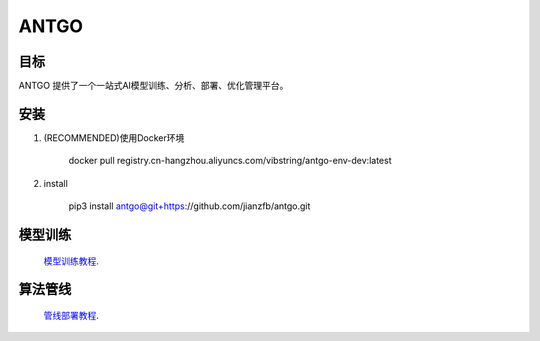 ======================
ANTGO
======================

目标
----------------------
ANTGO 提供了一个一站式AI模型训练、分析、部署、优化管理平台。


安装
----------------------
1. (RECOMMENDED)使用Docker环境

    docker pull registry.cn-hangzhou.aliyuncs.com/vibstring/antgo-env-dev:latest

2. install

    pip3 install antgo@git+https://github.com/jianzfb/antgo.git


模型训练
-----------------------
    `模型训练教程 <doc/一站式开发新手教程.md>`__.


算法管线
-----------------------
    `管线部署教程 <doc/算法管线开发10分钟入门.md>`__.

